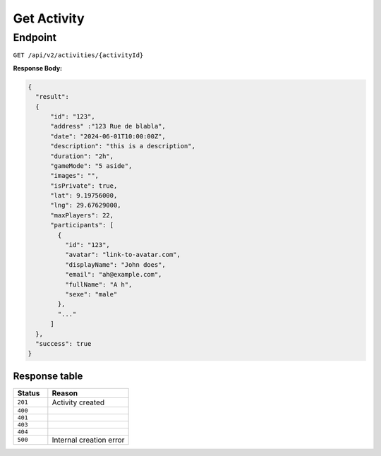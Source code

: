 .. _get-activity:

Get Activity
==============

Endpoint
--------

``GET /api/v2/activities/{activityId}``

**Response Body:**

.. code-block:: json

  {
    "result": 
    {
        "id": "123",
        "address" :"123 Rue de blabla",
        "date": "2024-06-01T10:00:00Z",
        "description": "this is a description",
        "duration": "2h",
        "gameMode": "5 aside",
        "images": "",
        "isPrivate": true,
        "lat": 9.19756000,
        "lng": 29.67629000,
        "maxPlayers": 22,
        "participants": [
          {
            "id": "123",
            "avatar": "link-to-avatar.com",
            "displayName": "John does",
            "email": "ah@example.com",
            "fullName": "A h",
            "sexe": "male"
          },
          "..."
        ]
    },
    "success": true
  }


Response table
**************

.. list-table::
    :widths: 30 70
    :header-rows: 1

    * - Status 
      - Reason
    * - ``201``
      - Activity created
    * - ``400``
      - 
    * - ``401``
      - 
    * - ``403``
      - 
    * - ``404``
      - 
    * - ``500``
      - Internal creation error

